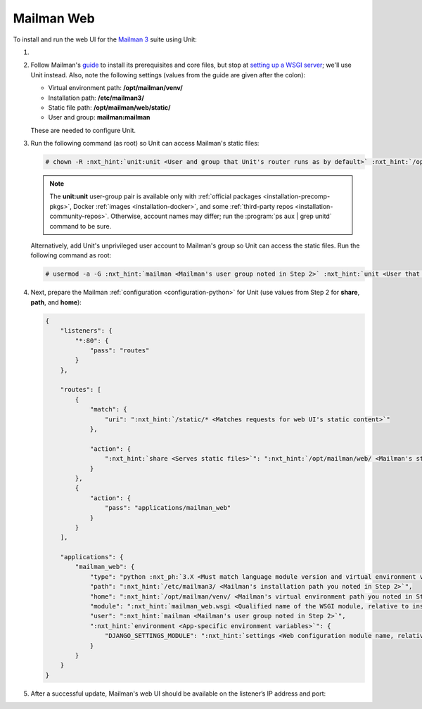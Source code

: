 .. |app| replace:: Mailman
.. |mod| replace:: Python 3.7+

###########
Mailman Web
###########

To install and run the web UI for the `Mailman 3
<https://docs.list.org/en/latest/index.html>`_  suite using Unit:

#. .. include:: ../include/howto_install_unit.rst

#. Follow |app|'s `guide
   <https://docs.list.org/en/latest/install/virtualenv.html#virtualenv-install>`__
   to install its prerequisites and core files, but stop at `setting up a WSGI
   server
   <https://docs.list.org/en/latest/install/virtualenv.html#setting-up-a-wsgi-server>`__;
   we'll use Unit instead.  Also, note the following settings (values from the
   guide are given after the colon):

   - Virtual environment path: **/opt/mailman/venv/**
   - Installation path: **/etc/mailman3/**
   - Static file path: **/opt/mailman/web/static/**
   - User and group: **mailman:mailman**

   These are needed to configure Unit.

#. Run the following command (as root) so Unit can access |app|'s static files:

   .. code-block:: console

      # chown -R :nxt_hint:`unit:unit <User and group that Unit's router runs as by default>` :nxt_hint:`/opt/mailman/web/static/ <Mailman's static file path>`
   .. note::

      The **unit:unit** user-group pair is available only with
      :ref:`official packages <installation-precomp-pkgs>`, Docker :ref:`images
      <installation-docker>`, and some :ref:`third-party repos
      <installation-community-repos>`.  Otherwise, account names may differ;
      run the :program:`ps aux | grep unitd` command to be sure.

   Alternatively, add Unit's unprivileged user account to |app|'s group so Unit
   can access the static files. Run the following command as root:

   .. code-block:: console

      # usermod -a -G :nxt_hint:`mailman <Mailman's user group noted in Step 2>` :nxt_hint:`unit <User that Unit's router runs as by default>`

#. Next, prepare the |app| :ref:`configuration <configuration-python>` for Unit
   (use values from Step 2 for **share**, **path**, and **home**):

   .. code-block:: json

      {
          "listeners": {
              "*:80": {
                  "pass": "routes"
              }
          },

          "routes": [
              {
                  "match": {
                      "uri": ":nxt_hint:`/static/* <Matches requests for web UI's static content>`"
                  },

                  "action": {
                      ":nxt_hint:`share <Serves static files>`": ":nxt_hint:`/opt/mailman/web/ <Mailman's static file path without the 'static/' part; URIs starting with /static/ are thus served from /opt/mailman/web/static/>`$uri"
                  }
              },
              {
                  "action": {
                      "pass": "applications/mailman_web"
                  }
              }
          ],

          "applications": {
              "mailman_web": {
                  "type": "python :nxt_ph:`3.X <Must match language module version and virtual environment version>`",
                  "path": ":nxt_hint:`/etc/mailman3/ <Mailman's installation path you noted in Step 2>`",
                  "home": ":nxt_hint:`/opt/mailman/venv/ <Mailman's virtual environment path you noted in Step 2>`",
                  "module": ":nxt_hint:`mailman_web.wsgi <Qualified name of the WSGI module, relative to installation path>`",
                  "user": ":nxt_hint:`mailman <Mailman's user group noted in Step 2>`",
                  ":nxt_hint:`environment <App-specific environment variables>`": {
                      "DJANGO_SETTINGS_MODULE": ":nxt_hint:`settings <Web configuration module name, relative to installation path>`"
                  }
              }
          }
      }

#. .. include:: ../include/howto_upload_config.rst

   After a successful update, |app|'s web UI should be available on the
   listener’s IP address and port:

   .. image:: ../images/mailman.png
      :width: 100%
      :alt: Mailman on Unit - Lists Screen

